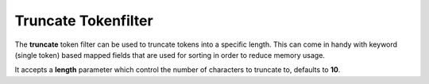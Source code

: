 .. _es-guide-reference-index-modules-analysis-truncate-tokenfilter:

====================
Truncate Tokenfilter
====================

The **truncate** token filter can be used to truncate tokens into a specific length. This can come in handy with keyword (single token) based mapped fields that are used for sorting in order to reduce memory usage.


It accepts a **length** parameter which control the number of characters to truncate to, defaults to **10**.

